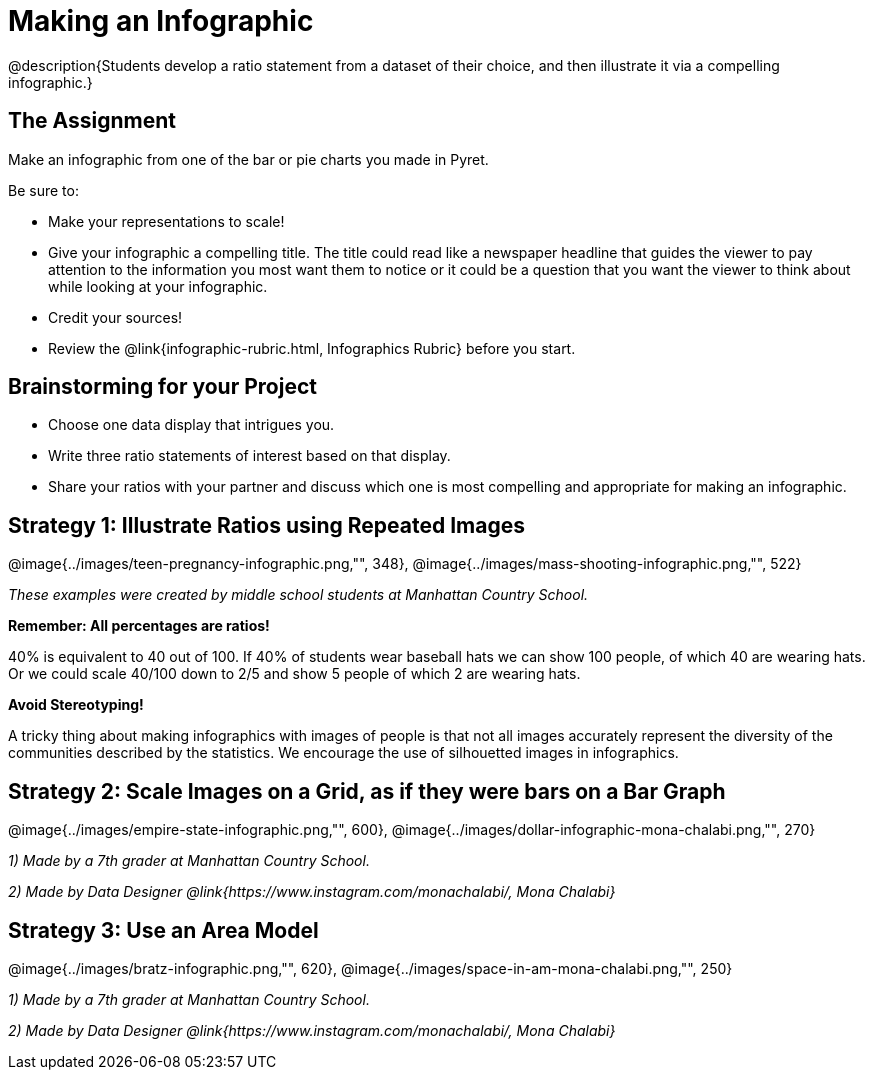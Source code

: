 = Making an Infographic

@description{Students develop a ratio statement from a dataset of their choice, and then illustrate it via a compelling infographic.}

== The Assignment

Make an infographic from one of the bar or pie charts you made in Pyret.

Be sure to:

- Make your representations to scale!
- Give your infographic a compelling title. The title could read like a newspaper headline that guides the viewer to pay attention to the information you most want them to notice or it could be a question that you want the viewer to think about while looking at your infographic.
- Credit your sources!
- Review the @link{infographic-rubric.html, Infographics Rubric} before you start.

== Brainstorming for your Project

- Choose one data display that intrigues you.
- Write three ratio statements of interest based on that display.
- Share your ratios with your partner and discuss which one is most compelling and appropriate for making an infographic.

== Strategy 1: Illustrate Ratios using Repeated Images

[.center]
--
@image{../images/teen-pregnancy-infographic.png,"", 348}, @image{../images/mass-shooting-infographic.png,"", 522}

_These examples were created by middle school students at Manhattan Country School._
--

*Remember: All percentages are ratios!*

[.indentedpara]
--
40% is equivalent to 40 out of 100.  If 40% of students wear baseball hats we can show 100 people, of which 40 are wearing hats. Or we could scale 40/100 down to 2/5 and show 5 people of which 2 are wearing hats.
--

*Avoid Stereotyping!*

[.indentedpara]
--
A tricky thing about making infographics with images of people is that not all images accurately represent the diversity of the communities described by the statistics. We encourage the use of silhouetted images in infographics.
--

== Strategy 2: Scale Images on a Grid, as if they were bars on a Bar Graph

[.center]
--
@image{../images/empire-state-infographic.png,"", 600}, @image{../images/dollar-infographic-mona-chalabi.png,"", 270}

_1) Made by a 7th grader at Manhattan Country School._

_2) Made by Data Designer @link{https://www.instagram.com/monachalabi/, Mona Chalabi}_
--

== Strategy 3: Use an Area Model

[.center]
--
@image{../images/bratz-infographic.png,"", 620}, @image{../images/space-in-am-mona-chalabi.png,"", 250}

_1) Made by a 7th grader at Manhattan Country School._

_2) Made by Data Designer @link{https://www.instagram.com/monachalabi/, Mona Chalabi}_
--




